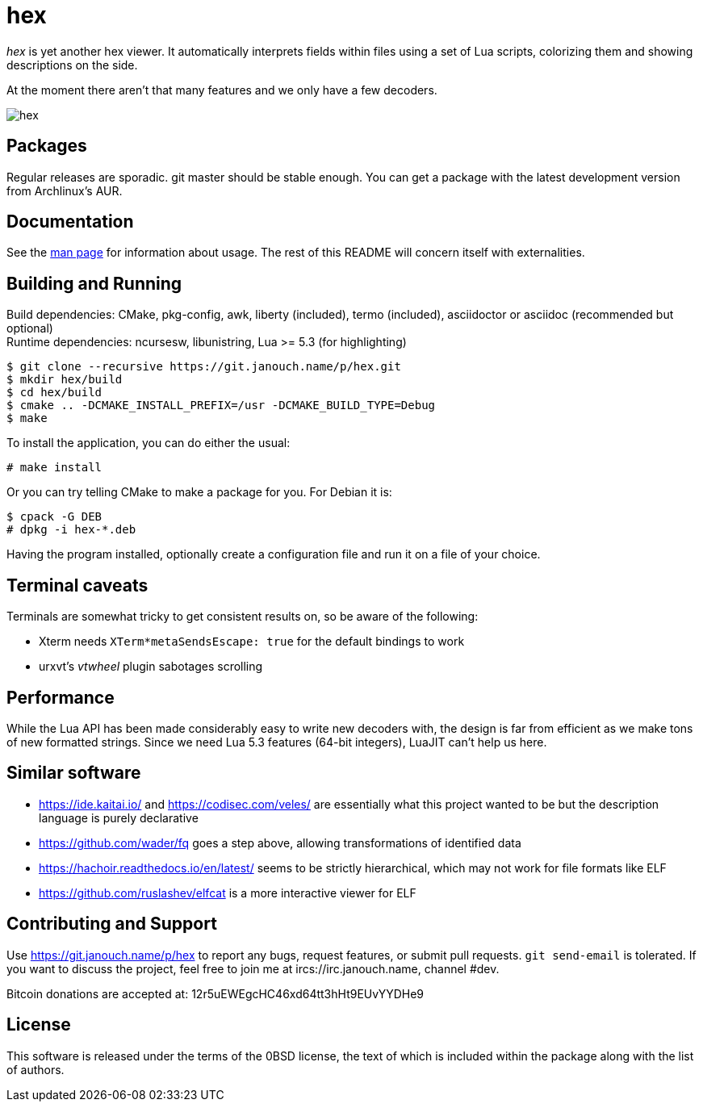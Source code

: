 hex
===

'hex' is yet another hex viewer.  It automatically interprets fields within
files using a set of Lua scripts, colorizing them and showing descriptions on
the side.

At the moment there aren't that many features and we only have a few decoders.

image::hex.png[align="center"]

Packages
--------
Regular releases are sporadic.  git master should be stable enough.  You can get
a package with the latest development version from Archlinux's AUR.

Documentation
-------------
See the link:hex.adoc[man page] for information about usage.
The rest of this README will concern itself with externalities.

Building and Running
--------------------
Build dependencies: CMake, pkg-config, awk, liberty (included),
 termo (included), asciidoctor or asciidoc (recommended but optional) +
Runtime dependencies: ncursesw, libunistring, Lua >= 5.3 (for highlighting)

 $ git clone --recursive https://git.janouch.name/p/hex.git
 $ mkdir hex/build
 $ cd hex/build
 $ cmake .. -DCMAKE_INSTALL_PREFIX=/usr -DCMAKE_BUILD_TYPE=Debug
 $ make

To install the application, you can do either the usual:

 # make install

Or you can try telling CMake to make a package for you.  For Debian it is:

 $ cpack -G DEB
 # dpkg -i hex-*.deb

Having the program installed, optionally create a configuration file and run it
on a file of your choice.

Terminal caveats
----------------
Terminals are somewhat tricky to get consistent results on, so be aware of the
following:

 - Xterm needs `XTerm*metaSendsEscape: true` for the default bindings to work
 - urxvt's 'vtwheel' plugin sabotages scrolling

Performance
-----------
While the Lua API has been made considerably easy to write new decoders with,
the design is far from efficient as we make tons of new formatted strings.
Since we need Lua 5.3 features (64-bit integers), LuaJIT can't help us here.

Similar software
----------------
 * https://ide.kaitai.io/ and https://codisec.com/veles/ are essentially what
   this project wanted to be but the description language is purely declarative
 * https://github.com/wader/fq goes a step above, allowing transformations
   of identified data
 * https://hachoir.readthedocs.io/en/latest/ seems to be strictly hierarchical,
   which may not work for file formats like ELF
 * https://github.com/ruslashev/elfcat is a more interactive viewer for ELF

Contributing and Support
------------------------
Use https://git.janouch.name/p/hex to report any bugs, request features,
or submit pull requests.  `git send-email` is tolerated.  If you want to discuss
the project, feel free to join me at ircs://irc.janouch.name, channel #dev.

Bitcoin donations are accepted at: 12r5uEWEgcHC46xd64tt3hHt9EUvYYDHe9

License
-------
This software is released under the terms of the 0BSD license, the text of which
is included within the package along with the list of authors.
